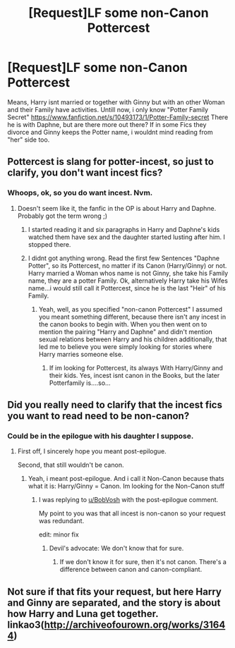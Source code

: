 #+TITLE: [Request]LF some non-Canon Pottercest

* [Request]LF some non-Canon Pottercest
:PROPERTIES:
:Author: Atomstern
:Score: 4
:DateUnix: 1493571175.0
:DateShort: 2017-Apr-30
:FlairText: Request
:END:
Means, Harry isnt married or together with Ginny but with an other Woman and their Family have activities. Untill now, i only know "Potter Family Secret" [[https://www.fanfiction.net/s/10493173/1/Potter-Family-secret]] There he is with Daphne, but are there more out there? If in some Fics they divorce and Ginny keeps the Potter name, i wouldnt mind reading from "her" side too.


** Pottercest is slang for potter-incest, so just to clarify, you don't want incest fics?
:PROPERTIES:
:Score: 4
:DateUnix: 1493591293.0
:DateShort: 2017-May-01
:END:

*** Whoops, ok, so you do want incest. Nvm.
:PROPERTIES:
:Score: 2
:DateUnix: 1493591430.0
:DateShort: 2017-May-01
:END:

**** Doesn't seem like it, the fanfic in the OP is about Harry and Daphne. Probably got the term wrong ;)
:PROPERTIES:
:Author: aufwlx
:Score: 1
:DateUnix: 1493591664.0
:DateShort: 2017-May-01
:END:

***** I started reading it and six paragraphs in Harry and Daphne's kids watched them have sex and the daughter started lusting after him. I stopped there.
:PROPERTIES:
:Score: 4
:DateUnix: 1493597283.0
:DateShort: 2017-May-01
:END:


***** I didnt got anything wrong. Read the first few Sentences "Daphne Potter", so its Pottercest, no matter if its Canon (Harry/Ginny) or not. Harry married a Woman whos name is not Ginny, she take his Family name, they are a potter Family. Ok, alternatively Harry take his Wifes name...i would still call it Pottercest, since he is the last "Heir" of his Family.
:PROPERTIES:
:Author: Atomstern
:Score: 1
:DateUnix: 1493659337.0
:DateShort: 2017-May-01
:END:

****** Yeah, well, as you specified "non-canon Pottercest" I assumed you meant something different, because there isn't any incest in the canon books to begin with. When you then went on to mention the pairing "Harry and Daphne" and didn't mention sexual relations between Harry and his children additionally, that led me to believe you were simply looking for stories where Harry marries someone else.
:PROPERTIES:
:Author: aufwlx
:Score: 1
:DateUnix: 1493672872.0
:DateShort: 2017-May-02
:END:

******* If im looking for Pottercest, its always With Harry/Ginny and their kids. Yes, incest isnt canon in the Books, but the later Potterfamily is....so...
:PROPERTIES:
:Author: Atomstern
:Score: 1
:DateUnix: 1493741132.0
:DateShort: 2017-May-02
:END:


** Did you really need to clarify that the incest fics you want to read need to be non-canon?
:PROPERTIES:
:Author: iamspambot
:Score: 3
:DateUnix: 1493612165.0
:DateShort: 2017-May-01
:END:

*** Could be in the epilogue with his daughter I suppose.
:PROPERTIES:
:Author: BobVosh
:Score: 1
:DateUnix: 1493615760.0
:DateShort: 2017-May-01
:END:

**** First off, I sincerely hope you meant post-epilogue.

Second, that still wouldn't be canon.
:PROPERTIES:
:Author: iamspambot
:Score: 1
:DateUnix: 1493656862.0
:DateShort: 2017-May-01
:END:

***** Yeah, i meant post-epilogue. And i call it Non-Canon because thats what it is: Harry/Ginny = Canon. Im looking for the Non-Canon stuff
:PROPERTIES:
:Author: Atomstern
:Score: 1
:DateUnix: 1493659126.0
:DateShort: 2017-May-01
:END:

****** I was replying to [[/u/BobVosh][u/BobVosh]] with the post-epilogue comment.

My point to you was that all incest is non-canon so your request was redundant.

edit: minor fix
:PROPERTIES:
:Author: iamspambot
:Score: 1
:DateUnix: 1493663458.0
:DateShort: 2017-May-01
:END:

******* Devil's advocate: We don't know that for sure.
:PROPERTIES:
:Author: BobVosh
:Score: 3
:DateUnix: 1493696469.0
:DateShort: 2017-May-02
:END:

******** If we don't know it for sure, then it's not canon. There's a difference between canon and canon-compliant.
:PROPERTIES:
:Author: FerusGrim
:Score: 1
:DateUnix: 1493937369.0
:DateShort: 2017-May-05
:END:


** Not sure if that fits your request, but here Harry and Ginny are separated, and the story is about how Harry and Luna get together. linkao3([[http://archiveofourown.org/works/31644]])
:PROPERTIES:
:Author: aufwlx
:Score: 1
:DateUnix: 1493590293.0
:DateShort: 2017-May-01
:END:
